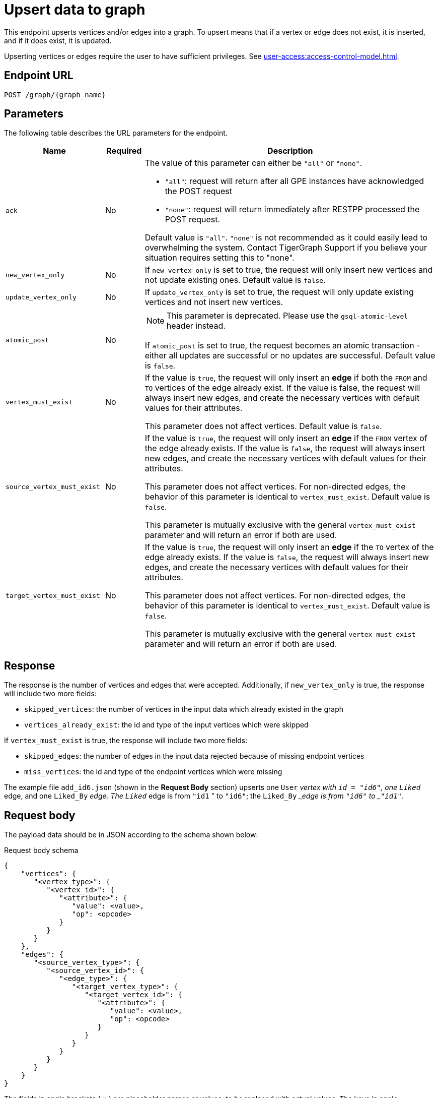 = Upsert data to graph

This endpoint upserts vertices and/or edges into a graph.
To upsert means that if a vertex or edge does not exist, it is inserted, and if it does exist, it is updated.

Upserting vertices or edges require the user to have sufficient privileges.
See xref:user-access:access-control-model.adoc[].

== Endpoint URL

`POST /graph/\{graph_name}`


== Parameters
The following table describes the URL parameters for the endpoint.

[width="100%",cols="23%,9%,68%",options="header",]
|===
|Name |Required |Description
|`ack` |No a|The value of this parameter can either be `"all"` or
`"none"`.

* `"all"`: request will return after all GPE instances have
acknowledged the POST request
* `"none"`: request will return immediately after
RESTPP processed the POST request.

Default value is `"all"`. `"none"` is not recommended as it could easily lead to overwhelming the system. Contact TigerGraph Support if you believe your situation requires setting this to "none".

|`new_vertex_only` |No |If `new_vertex_only` is set to true, the request will only insert new
vertices and not update existing ones.
Default value is `false`.

|`update_vertex_only`|No |If `update_vertex_only` is set to true, the request will only update existing vertices and not insert new vertices.

|`atomic_post`|No a|NOTE: This parameter is deprecated. Please use the `gsql-atomic-level` header instead.

If `atomic_post` is set to true, the request becomes an atomic transaction - either all updates are successful or no updates are successful.
Default value is `false`.

|`vertex_must_exist` |No |If the value is `true`, the request will only insert an *edge* if both the `FROM` and
`TO` vertices of the edge already exist.
If the value is false, the request will always insert new edges, and create the necessary vertices with default values for their attributes.

This parameter does not affect vertices.
Default value is `false`.

|`source_vertex_must_exist` |No |If the value is `true`, the request will only insert an *edge* if the `FROM` vertex of the edge already exists.
If the value is `false`, the request will always insert new edges, and create the necessary vertices with default values for their attributes.

This parameter does not affect vertices. For non-directed edges, the behavior of this parameter is identical to `vertex_must_exist`.
Default value is `false`.

This parameter is mutually exclusive with the general `vertex_must_exist` parameter and will return an error if both are used.

|`target_vertex_must_exist` |No |If the value is `true`, the request will only insert an *edge* if the `TO` vertex of the edge already exists.
If the value is `false`, the request will always insert new edges, and create the necessary vertices with default values for their attributes.

This parameter does not affect vertices. For non-directed edges, the behavior of this parameter is identical to `vertex_must_exist`.
Default value is `false`.

This parameter is mutually exclusive with the general `vertex_must_exist` parameter and will return an error if both are used.

|===

== Response

The response is the number of vertices and edges that were accepted. Additionally, if `new_vertex_only` is true, the response will include two more fields:

* `skipped_vertices`: the number of vertices in the input data which already existed in the graph
* `vertices_already_exist`: the id and type of the input vertices which were skipped

If `vertex_must_exist` is true, the response will include two more fields:

* `skipped_edges`: the number of edges in the input data rejected because of missing endpoint vertices
* `miss_vertices`: the id and type of the endpoint vertices which were missing

The example file `add_id6.json` (shown in the *Request Body* section) upserts one `User` __vertex with `id = "id6"`, one `Liked` __edge, and one `Liked_By` __edge. The `Liked` __edge is from `"id1` " to `"id6"`; the `Liked_By` __edge is from `"id6"` to _``"id1"``_.


== Request body

The payload data should be in JSON according to the schema shown below:

.Request body schema
[source,json]
----
{
    "vertices": {
       "<vertex_type>": {
          "<vertex_id>": {
             "<attribute>": {
                "value": <value>,
                "op": <opcode>
             }
          }
       }
    },
    "edges": {
       "<source_vertex_type>": {
          "<source_vertex_id>": {
             "<edge_type>": {
                "<target_vertex_type>": {
                   "<target_vertex_id>": {
                      "<attribute>": {
                         "value": <value>,
                         "op": <opcode>
                      }
                   }
                }
             }
          }
       }
    }
}
----


The fields in angle brackets (`<>`) are placeholder names or values, to be replaced with actual values.
The keys in angle parentheses, such as `<vertex_type>`, can be repeated to form a list of items.
The keys which are not in angle brackets are exact texts that must be used as they are.
The nested hierarchy means that vertices are grouped by type.
Edges, on the other hand, are first grouped by source vertex type, then vertex ID, then edge type.

=== Examples

.Upsert Example Data 1: Two User vertices

The first example below shows two `User` vertices having an attribute called `age`:

[source,json]
----
{
  "vertices": {
    "User": {
      "id6": {
        "age": {
           "value": 30
         }
      },
      "id1": {
        "age": {
           "value": 22
         }
      }
    }
  }
}
----

.Upsert Example Data 2: Adding Vertices and Edges

This example starts with one `User` vertex (`id6`). Since `id6` contains no attributes, it will remain unchanged if it already exists. If it doesn’t yet exist, the request will create a vertex with ID `id6` with default attribute values. Two edges are created:

* A `Liked` edge from `id1` to `id6`.
* A `Liked_By` edge from `id6` to `id1`.

[source,json]
----
{
 "vertices": {
    "User": {
      "id6": {
      }
    }
  },
  "edges": {
    "User":{
      "id1": {
        "Liked": {
          "User": {
            "id6" : {
              "weight" : {
                "value": 5.0
              }
            }
          }
        }
      },
      "id6": {
        "Liked_By": {
          "User": {
            "id1" : {
              "weight" : {
                "value": 1.0
              }
            }
          }
        }
      }
    }
  }
}
----

Follow the instructions in the Introduction section to xref:API:index.adoc#_formatting_data_in_json[format advanced data types].

For example, the following payload is used to upsert two `User` vertices with an attribute `coordinates` of type `LIST` and an attribute `measurements` of type `MAP`:

[source,bash]
----
{
 "vertices": {
    "User": {
      "id4": {
        "coordinates": {
           "value": [51.3345, -7.2233]
         },
        "measurements": {
           "value": {
             "keyList": ["chest", "waist", "hip"]
             "valueList": [35, 30, 35]
           }
         }
      },
      "id5": {
        "coordinates": {
           "value": [31.3245, -17.3292]
         },
        "measurements": {
           "value": {
             "keyList": ["chest", "waist", "hip"]
             "valueList": [39, 35, 41]
           }
         }
      }
    }
  }
}
----

== Operation codes

Each attribute value may be accompanied by an operation (op) code, which provides very sophisticated schemes for data update or insertion:

|===
| Type | op | Meaning

| 1
| `"ignore_if_exists"` or `"~"`
| If the vertex/edge does not exist, use the payload value to initialize the attribute; but if the vertex/edge already exists, do not change this attribute.

| 2
| `"add"` or `"+"`
| Add the payload value to the existing value.

| 3
| `"and"` or `"&"`
| Update to the logical AND of the payload value and the existing value.

| 4
| `"or"` or `"\|"`
| Update to the logical OR of the payload value and the existing value.

| 5
| `"max"` or `">"`
| Update to the higher value between the payload value and the existing value.

| 6
| `"min"` or `"<"`
| Update to the lower value between the payload value and the existing value.
|===

If an attribute is not given in the payload, the attribute stays unchanged if the vertex/edge already exists, or if the vertex/edge does not exist, a new vertex/edge is created and assigned the default value for that data type. The default value is 0 for `int/uint`, 0.0 for `float/double`, and `""`(empty string) for string.

== Upserting vertices with composite keys

If your vertex has composite keys, separate the attributes that make up the composite key with a comma (`,`) in the same order as they are defined in the schema.

For example, suppose we have the following vertex definition:

[.wrap,gsql]
----
CREATE VERTEX Composite_Person(id UINT, name STRING, age UINT, primary key (name, id))
CREATE VERTEX Composite_Movie (id UINT, title STRING, country STRING, year UINT, PRIMARY KEY (title,year,id))
CREATE DIRECTED EDGE Composite_Roles (from Composite_Person,to Composite_Movie, role STRING)
CREATE GRAPH Person_Movie(Composite_Person, Composite_Movie, Composite_Roles)
----

The following requests upserts two vertices with the defined composite key, as well as an edge of the type `Composite_Roles` between `Bob, 123` and `Harry Potter, 1990, 1337`:

[.wrap,console]
----
curl -X POST "localhost:14240/restpp/graph/Person_Movie" -d '
{
  "vertices": {
    "Composite_Person":{
      "Bob,123":{
        "name":{"value":"Bob"},
        "id":{"value":123},
        "age":{"value":25}
      },
      "Tom,456":{
        "name":{"value":"Tom"},
        "id":{"value":456},
        "age":{"value":47}
      }
    }
  },
  "edges":{
    "Composite_Person":{
      "Bob,123":{
        "Composite_Roles":{
          "Composite_Movie":{
            "Harry Potter,1990,1337":{
              "role":{
                "value":"Wizard"
              }
            }
          }
        }
      }
    }
  }
}
'
----

== Upserting regular edges 

Regular edges do not have discriminators and must be uniquely defined by their source and target vertex IDs.
To upsert a regular edge, use the following JSON format:

[source,json]
----
{
  "edges": {
    "<source_vertex_type>": {
      "<source_vertex_id>": {
        "<edge_type>": {
          "<target_vertex_type>": {
            "<target_vertex_id>": {
              "<attribute>": {
                "value": <value>
              }
            }
          }
        }
      }
    }
  }
}
----

=== Examples

Upserting a `Liked` edge from a `User` vertex (`id1`) to another `User` vertex (`id6`):

[source,json]
----
{
  "edges": {
    "User": {
      "id1": {
        "Liked": {
          "User": {
            "id6": {
              "weight": {
                "value": 5.0
              }
            }
          }
        }
      }
    }
  }
}
----

== Upserting edges with discriminators

Some edge types are defined with xref:gsql-ref:ddl-and-loading:defining-a-graph-schema.adoc#_discriminator[discriminators], which allow multiple instances of the same edge type between two vertices. 

=== Rules for upserting edges with discriminators

1. *Discriminator attributes are required:*
* You must include all attributes defined in the discriminator when inserting an edge.

2. *Discriminator attributes cannot be updated:*
* Discriminator attributes are immutable and cannot be changed once the edge is created.

3. *Support for multi-edges with JSON arrays:*
* When upserting multiple edges with discriminators between the same source and target vertices, you can use a JSON array format..

=== Example: Edge type definition

[source.wrap,console]
----
CREATE DIRECTED EDGE Liked (  
  FROM User,  
  TO User,  
  DISCRIMINATOR(actionId STRING),  
  weight FLOAT  
);  
----

==== JSON Format for Edges with Discriminators

To upsert edges with discriminators, use the following JSON format:

[source,json]
----
{
  "edges": {
    "User": {
      "id1": {
        "Liked": {
          "User": {
            "id6": {
              "actionId": {
                "value": "uuid-1"
              },
              "weight": {
                "value": 5.0
              }
            }
          }
        }
      }
    }
  }
}
----

1. *"actionId" is the discriminator:*
* The `actionId` uniquely identifies each edge instance of type `Liked` between the same source (id1) and target (id6) vertices.
* Discriminators are required when upserting edges of this type and must be included in the JSON payload.

2. *Other attributes, like "weight":*
* Attributes not part of the discriminator (e.g., `weight`) can be updated when upserting.

3. *Nested Structure:*
* The JSON groups the edge by source vertex type (User) and source vertex ID (id1).
* Inside, the edge type (Liked) connects the source to the target vertex type (User) and target vertex ID (id6).
* The `value` field holds the attribute value for each edge attribute.

[NOTE]
====
* This format is the only supported way to upsert edges with discriminators in the current version.
* Discriminator attributes are required for creating edges and cannot be updated after the edge is created.
* A future version will introduce support for upserting multiple edges with discriminators using JSON arrays.
====

== General rules for JSON formatting

1. *Escaped quotes:*
* If the payload is enclosed in double quotes (`"`), internal double quotes must be replaced with escaped single quotes (`\'`).
* Example:

[source,json]
----
'{"edges":{"User":{"id1":{"Liked":{"User":{"id6":{"weight":{"value":5.0}}}}}}}}'  
----

2. *Lists and Sets:*
* For attributes that store lists or sets, use the following format:

[source,json]
----
{
  "measurements": {
    "value": {
      "keyList": ["chest", "waist", "hip"],
      "valueList": [35, 30, 35]
    }
  }
}
----

== Valid data types

The RESTPP server validates the request before updating the values. The following schema violations will cause the entire request to fail and no change will be made to a graph:

* For vertex upsert
** Invalid vertex type
** Invalid attribute data type
* For edge upsert:
** Invalid source vertex type
** Invalid edge type
** Invalid target vertex type
** Invalid attribute data type.

If an invalid attribute name is given, it is ignored.


=== Example

The following example submits an upsert request by using the payload data stored in `add_id6.json`.

[source,bash]
----
curl -X POST --data-binary @add_id6.json "http://localhost:14240/restpp/graph"

{"accepted_vertices":1,"accepted_edges":2}
----

If we set the value of `vertex_must_exist` parameter to `true`, the endpoint will only insert edges whose endpoint vertices both exist. This includes the vertices being inserted in the same request.
Therefore, inserting the content of `add_id6.json` to an empty graph would cause the edges to be rejected:

[source,bash]
----
curl -X POST --data-binary @add_id6.json "http://localhost:14240/restpp/graph?vertex_must_exist=true"

{
  "version": {
    "edition": "enterprise",
    "api": "v2",
    "schema": 0
  },
  "error": false,
  "message": "",
  "results": [
    {
      "accepted_vertices": 1,
      "accepted_edges": 0,
      "skipped_edges": 2,
      "edge_vertices_not_exist": [
        {
          "v_type": "User",
          "v_id": "id1"
        }
      ]
    }
  ],
  "code": "REST-0003"
}
----

== Atomic upsert transaction

By default, the `POST /graph/\{graph_name}` endpoint is not atomic. If something goes wrong during the process of the request, the request data can be partially consumed by the database.

You can append a request header `gsql-atomic-level` to the request to set the request's atomicity level.
The header parameter accepts the following values:

* `atomic`: The request is an atomic transaction.
An atomic transaction means that updates to the database contained in the request are all-or-nothing: either all changes are successful, or none is successful.
* `nonatomic`: The request is not atomic.
This is the default behavior of the endpoint.

For example, suppose we have the following request to upsert two vertices:

[tabs]
====
Request::
+
--
[source.wrap,console]
----
curl --data-binary @vertices.json http://localhost:14240/restpp/graph/social
----
--
Request body::
+
--
Content of `vertices.json` is:
[source,json]
----
{
 "vertices": {
    "person": {
      "Velma": {
        "age": {
           "value": 30
         }
      },
      "Kelly": {
        "age": {
           "value": 22
         }
      }
    }
  }
}
----
--
====

With the request above, if the vertex `Kelly` fails to be upserted due to a machine failure, it is still possible that the vertex `Velma` is upserted to the database.

If you add the `gsql-atomic-level` header to the request URL and set its value to `atomic`, the request becomes atomic and if any part of the request body fails to be upserted, nothing will be upserted:

[source.wrap,console]
----
# This is an atomic request
curl -X POST -H 'gsql-atomic-level:atomic' --data-binary @vertices.json http://localhost:14240/restpp/graph/social
----
